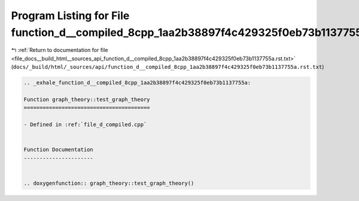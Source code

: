 
.. _program_listing_file_docs__build_html__sources_api_function_d__compiled_8cpp_1aa2b38897f4c429325f0eb73b1137755a.rst.txt:

Program Listing for File function_d__compiled_8cpp_1aa2b38897f4c429325f0eb73b1137755a.rst.txt
=============================================================================================

|exhale_lsh| :ref:`Return to documentation for file <file_docs__build_html__sources_api_function_d__compiled_8cpp_1aa2b38897f4c429325f0eb73b1137755a.rst.txt>` (``docs/_build/html/_sources/api/function_d__compiled_8cpp_1aa2b38897f4c429325f0eb73b1137755a.rst.txt``)

.. |exhale_lsh| unicode:: U+021B0 .. UPWARDS ARROW WITH TIP LEFTWARDS

.. code-block:: cpp

   .. _exhale_function_d__compiled_8cpp_1aa2b38897f4c429325f0eb73b1137755a:
   
   Function graph_theory::test_graph_theory
   ========================================
   
   - Defined in :ref:`file_d_compiled.cpp`
   
   
   Function Documentation
   ----------------------
   
   
   .. doxygenfunction:: graph_theory::test_graph_theory()
